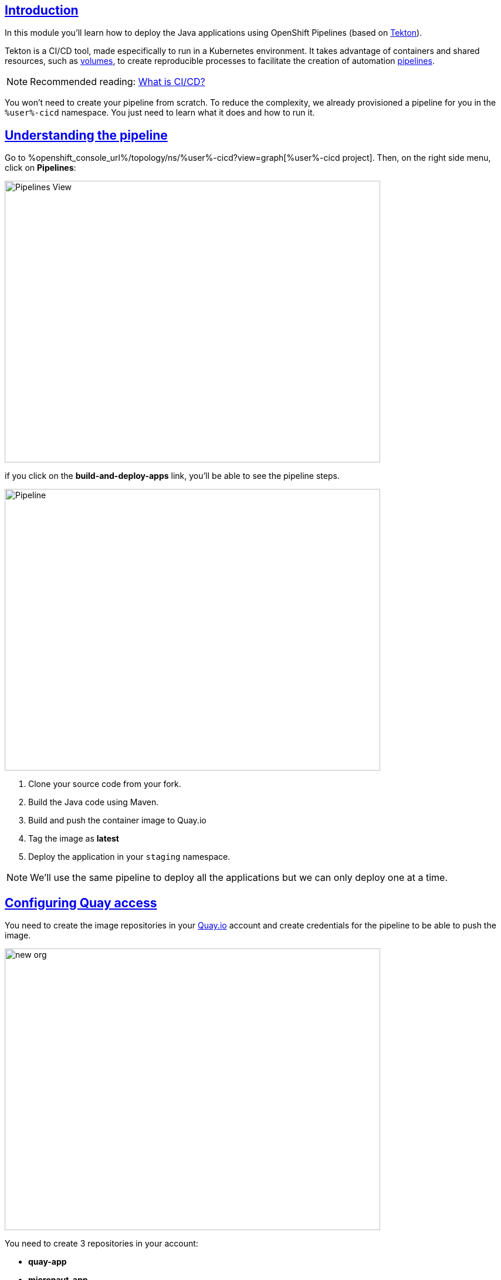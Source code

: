 :user: %user%
:devspaces_url: https://devspaces.%openshift_cluster_ingress_domain%

:sectlinks:
:sectanchors:
:markup-in-source: verbatim,attributes,quotes

== Introduction

In this module you'll learn how to deploy the Java applications using OpenShift Pipelines (based on https://tekton.dev/[Tekton]).

Tekton is a CI/CD tool, made especifically to run in a Kubernetes environment. It takes advantage of containers and shared resources, such as https://kubernetes.io/docs/concepts/storage/volumes/[volumes], to create reproducible processes to facilitate the creation of automation https://tekton.dev/docs/pipelines/pipelines/[pipelines].


[NOTE]
====
Recommended reading: https://www.redhat.com/en/topics/devops/what-is-ci-cd#overview[What is CI/CD?]
====


You won't need to create your pipeline from scratch. To reduce the complexity, we already provisioned a pipeline for you in the `{user}-cicd` namespace. You just need to learn what it does and how to run it.

== Understanding the pipeline

Go to %openshift_console_url%/topology/ns/{user}-cicd?view=graph[{user}-cicd project]. Then, on the right side menu, click on *Pipelines*:

image::imgs/module-4/pipelines_view.png[Pipelines View,640,480,align=center]

if you click on the *build-and-deploy-apps* link, you'll be able to see the pipeline steps.

image::imgs/module-4/pipeline.png[Pipeline,640,480,align=center]

. Clone your source code from your fork.
. Build the Java code using Maven.
. Build and push the container image to Quay.io
. Tag the image as *latest*
. Deploy the application in your `staging` namespace.

[NOTE]
====
We'll use the same pipeline to deploy all the applications but we can only deploy one at a time.
====

== Configuring Quay access

You need to create the image repositories in your https://quay.io/repository/[Quay.io] account and create credentials for the pipeline to be able to push the image.

image::imgs/module-4/clean_org.png[new org,640,480,align=center]

You need to create 3 repositories in your account: 

* *quay-app*
* *micronaut-app*
* *springboot-app*

[NOTE]
====
To avoid problems, keep the same name for the repositories. Make sure they are public
====

image::imgs/module-4/create_repo.png[new repo,640,480,align=center]

Once the 3 repositories are created, you can create a robot account. This robot account needs write permissions for the repositories. 

Follow the steps in the following gif to set your robot account: 

image::imgs/module-4/robot_account.gif[create robot,640,480,align=center]

Once the robot is created, you can get the secret you need to authenticate the pipeline.

image::imgs/module-4/get_secret.gif[get secret]

With the kubernetes secret on your copyboard, you can paste it on OpenShift console, edit it's name to `quay-secret` and set the *namespace* to  `%user%-cicd`, like in the gif:

image::imgs/module-4/create_secret.gif[Create secret]

Before running the pipeline you need to link the secret you just created to the https://kubernetes.io/docs/concepts/security/service-accounts/[Service Account] used by the pipeline.

Go to your {devspaces_url}[DevWorkspace] and run the task that links the secret:

image::imgs/module-4/link_secret.gif[Link secret]

== Running the pipeline

Go back to the pipeline view. Click on `Actions`, then click on `Start`.

image::imgs/module-4/start_pipeline.gif[Start pipeline]

Fill in the mandatory parameters following the instructions on each box. 

For the Workspaces section, select:

* *shared-workspace*: PersistenceVolumeClaim > `shared-workspace-pvc`
* *maven-settings*: Empty Directory
* *img-urls-cm*: Empty Directory

Click on `start` and wait for the pipeline to finish it's process.

image::imgs/module-4/workspaces.png[Workspace values,640,480,align=center]

Once the pipeline finished succesfully, all tasks on it will be green as in the following image:

image::imgs/module-4/pipeline_finished.png[Pipeline finished,640,480,align=center]

== Checking the deployment

Since we're deployment serverless applications, after the initial test of the https://knative.dev/docs/concepts/serving-resources/revisions/[revision], if there is no requests, the application will scale down to zero.
To test if the deployment was successful, you can make a request to the application using the external https://docs.openshift.com/container-platform/4.12/networking/routes/route-configuration.html[route] created for it.

Using the %openshift_console_url%[OpenShift console], go to the `staging` project. In the topology view, click on the arrow icon in the quarkus application box:

image::imgs/module-4/app_running.png[App running,640,480,align=center]

You should be able to visualize the Quarkus application home page, just like in the image:

image::imgs/module-4/quarkus_home.png[Quarkus Home,640,480,align=center]